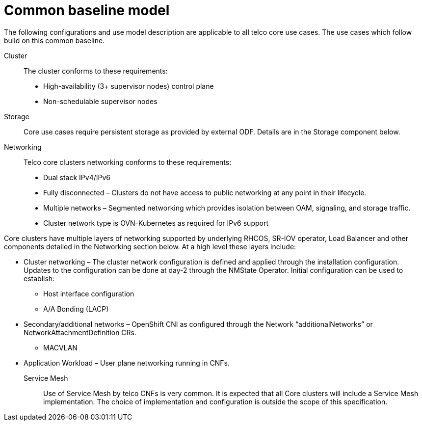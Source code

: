 // Module included in the following assemblies:
//
// * telco_ref_design_specs/ran/telco-ran-ref-design-spec.adoc

:_content-type: REFERENCE
[id="telco-core-ref-design-baseline-model_{context}"]
= Common baseline model

The following configurations and use model description are applicable to
all telco core use cases. The use cases which follow build on this
common baseline.

Cluster::

The cluster conforms to these requirements:

* High-availability (3+ supervisor nodes) control plane
* Non-schedulable supervisor nodes

Storage::

Core use cases require persistent storage as provided by external ODF. Details are in the Storage component below.

Networking::

Telco core clusters networking conforms to these requirements:

* Dual stack IPv4/IPv6

* Fully disconnected – Clusters do not have access to public networking at
any point in their lifecycle.

* Multiple networks – Segmented networking which provides isolation
between OAM, signaling, and storage traffic.

* Cluster network type is OVN-Kubernetes as required for IPv6 support

Core clusters have multiple layers of networking supported by underlying
RHCOS, SR-IOV operator, Load Balancer and other components detailed in
the Networking section below. At a high level these layers include:

* Cluster networking – The cluster network configuration is defined and
applied through the installation configuration. Updates to the
configuration can be done at day-2 through the NMState Operator. Initial
configuration can be used to establish:

** Host interface configuration

** A/A Bonding (LACP)

* Secondary/additional networks – OpenShift CNI as configured through the
Network “additionalNetworks” or NetworkAttachmentDefinition CRs.

** MACVLAN

* Application Workload – User plane networking running in CNFs.

Service Mesh::

Use of Service Mesh by telco CNFs is very common. It is expected that
all Core clusters will include a Service Mesh implementation. The choice
of implementation and configuration is outside the scope of this
specification.


